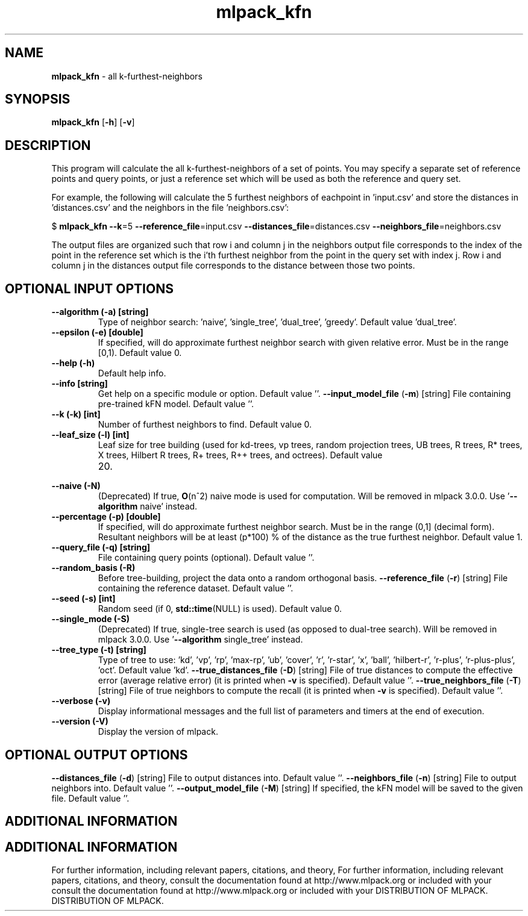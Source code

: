 .\" Text automatically generated by txt2man
.TH mlpack_kfn  "1" "" ""
.SH NAME
\fBmlpack_kfn \fP- all k-furthest-neighbors
.SH SYNOPSIS
.nf
.fam C
 \fBmlpack_kfn\fP [\fB-h\fP] [\fB-v\fP]  
.fam T
.fi
.fam T
.fi
.SH DESCRIPTION


This program will calculate the all k-furthest-neighbors of a set of points.
You may specify a separate set of reference points and query points, or just a
reference set which will be used as both the reference and query set.
.PP
For example, the following will calculate the 5 furthest neighbors of
eachpoint in 'input.csv' and store the distances in 'distances.csv' and the
neighbors in the file 'neighbors.csv':
.PP
$ \fBmlpack_kfn\fP \fB--k\fP=5 \fB--reference_file\fP=input.csv \fB--distances_file\fP=distances.csv
\fB--neighbors_file\fP=neighbors.csv
.PP
The output files are organized such that row i and column j in the neighbors
output file corresponds to the index of the point in the reference set which
is the i'th furthest neighbor from the point in the query set with index j. 
Row i and column j in the distances output file corresponds to the distance
between those two points.
.SH OPTIONAL INPUT OPTIONS 

.TP
.B
\fB--algorithm\fP (\fB-a\fP) [string]
Type of neighbor search: 'naive', 'single_tree',
\(cqdual_tree', 'greedy'. Default value
\(cqdual_tree'.
.TP
.B
\fB--epsilon\fP (\fB-e\fP) [double]
If specified, will do approximate furthest
neighbor search with given relative error. Must
be in the range [0,1). Default value 0.
.TP
.B
\fB--help\fP (\fB-h\fP)
Default help info.
.TP
.B
\fB--info\fP [string]
Get help on a specific module or option. 
Default value ''.
\fB--input_model_file\fP (\fB-m\fP) [string] 
File containing pre-trained kFN model. Default
value ''.
.TP
.B
\fB--k\fP (\fB-k\fP) [int]
Number of furthest neighbors to find. Default
value 0.
.TP
.B
\fB--leaf_size\fP (\fB-l\fP) [int]
Leaf size for tree building (used for kd-trees,
vp trees, random projection trees, UB trees, R
trees, R* trees, X trees, Hilbert R trees, R+
trees, R++ trees, and octrees). Default value
.RS
.IP 20. 4

.RE
.TP
.B
\fB--naive\fP (\fB-N\fP)
(Deprecated) If true, \fBO\fP(n^2) naive mode is used
for computation. Will be removed in mlpack
3.0.0. Use '\fB--algorithm\fP naive' instead.
.TP
.B
\fB--percentage\fP (\fB-p\fP) [double]
If specified, will do approximate furthest
neighbor search. Must be in the range (0,1]
(decimal form). Resultant neighbors will be at
least (p*100) % of the distance as the true
furthest neighbor. Default value 1.
.TP
.B
\fB--query_file\fP (\fB-q\fP) [string]
File containing query points (optional). 
Default value ''.
.TP
.B
\fB--random_basis\fP (\fB-R\fP)
Before tree-building, project the data onto a
random orthogonal basis.
\fB--reference_file\fP (\fB-r\fP) [string] 
File containing the reference dataset. Default
value ''.
.TP
.B
\fB--seed\fP (\fB-s\fP) [int]
Random seed (if 0, \fBstd::time\fP(NULL) is used). 
Default value 0.
.TP
.B
\fB--single_mode\fP (\fB-S\fP)
(Deprecated) If true, single-tree search is used
(as opposed to dual-tree search). Will be
removed in mlpack 3.0.0. Use '\fB--algorithm\fP
single_tree' instead.
.TP
.B
\fB--tree_type\fP (\fB-t\fP) [string]
Type of tree to use: 'kd', 'vp', 'rp', 'max-rp',
\(cqub', 'cover', 'r', 'r-star', 'x', 'ball',
\(cqhilbert-r', 'r-plus', 'r-plus-plus', 'oct'. 
Default value 'kd'.
\fB--true_distances_file\fP (\fB-D\fP) [string] 
File of true distances to compute the effective
error (average relative error) (it is printed
when \fB-v\fP is specified). Default value ''.
\fB--true_neighbors_file\fP (\fB-T\fP) [string] 
File of true neighbors to compute the recall (it
is printed when \fB-v\fP is specified). Default value
\(cq'.
.TP
.B
\fB--verbose\fP (\fB-v\fP)
Display informational messages and the full list
of parameters and timers at the end of
execution.
.TP
.B
\fB--version\fP (\fB-V\fP)
Display the version of mlpack.
.SH OPTIONAL OUTPUT OPTIONS 

\fB--distances_file\fP (\fB-d\fP) [string] 
File to output distances into. Default value
\(cq'.
\fB--neighbors_file\fP (\fB-n\fP) [string] 
File to output neighbors into. Default value
\(cq'.
\fB--output_model_file\fP (\fB-M\fP) [string] 
If specified, the kFN model will be saved to the
given file. Default value ''.
.SH ADDITIONAL INFORMATION
.SH ADDITIONAL INFORMATION


For further information, including relevant papers, citations, and theory,
For further information, including relevant papers, citations, and theory,
consult the documentation found at http://www.mlpack.org or included with your
consult the documentation found at http://www.mlpack.org or included with your
DISTRIBUTION OF MLPACK.
DISTRIBUTION OF MLPACK.
